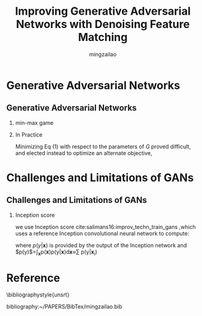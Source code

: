 #+TITLE:     Improving Generative Adversarial Networks with Denoising Feature Matching
#+AUTHOR:    mingzailao
#+KEYWORDS:  Deep Learning
#+LANGUAGE:  en


#+STARTUP: beamer
#+STARTUP: oddeven
#+LaTeX_CLASS: beamer
#+LaTeX_CLASS_OPTIONS: [bigger]
#+LATEX_HEADER: \usepackage{xeCJK}
#+LATEX_HEADER: \setCJKmainfont[BoldFont=DFWaWaSC-W5, ItalicFont=STKaiti]{STSong}
#+LATEX_HEADER: \setCJKsansfont[BoldFont=STHeiti]{STXihei}
#+LATEX_HEADER: \setCJKmonofont{STFangsong}

#+BEAMER_THEME: Madrid
#+OPTIONS:   H:2 toc:t
#+SELECT_TAGS: export
#+EXCLUDE_TAGS: noexport
#+COLUMNS: %20ITEM %13BEAMER_env(Env) %6BEAMER_envargs(Args) %4BEAMER_col(Col) %7BEAMER_extra(Extra)









* Generative Adversarial Networks
** Generative Adversarial Networks
*** min-max game
\begin{equation}
\label{eq:1}
arg\min_Garg\max_D\mathbb{E}_{\mathbf{x}\sim P_{data}(\mathbf{x})}[\log D(\mathbf{x})]+\mathbb{E}_{\mathbf{z}\sim P_z(\mathbf{z})}[log(1-D(G(\mathbf{z})))]
\end{equation}
*** In Practice
Minimizing Eq (1) with respect to the parameters of $G$ proved difficult, and elected instead to optimize an alternate objective,
\begin{equation}
\label{eq:2}
arg\max_G \mathbb{E}_{\mathbf{z}\sim P_z(\mathbf{z})}[\log D(G(\mathbf{z}))]
\end{equation}

* Challenges and Limitations of GANs
** Challenges and Limitations of GANs
*** Inception score 
we use Inception score cite:salimans16:improv_techn_train_gans ,which uses a
reference Inception convolutional neural network to compute:
\begin{equation}
\label{eq:3}
I(\{\mathbf{x}_1^N\})=\exp (\mathbb{E}[D_{KL}(p(y|\mathbf{x}||p(y)))])
\end{equation}

where $p(y|\mathbf{x})$ is provided by the output of the Inception network and
$p(y)$=\int_{\mathbf{x}}p(\mathbf{x})p(y|\mathbf{x})d\mathbf{x}\approx\frac{1}{N}\sum p(y|\mathbf{x}_i)

* Reference

  \bibliographystyle{unsrt}

  bibliography:~/PAPERS/BibTex/mingzailao.bib

